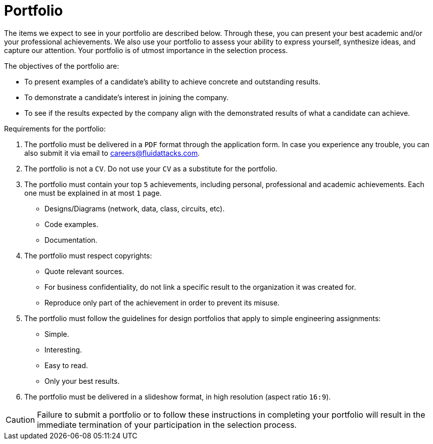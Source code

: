 :slug: careers/portfolio/
:category: careers
:description: A portfolio is a document that describes your biggest personal, professional, and academic achievements. Do you want to show us your portfolio?
:keywords: Fluid Attacks, Careers, Process, Selection, Portfolio, Candidate, Pentester, Ethical Hacker

= Portfolio

The items we expect to see in your portfolio are described below.
Through these, you can present your best academic
and/or your professional achievements.
We also use your portfolio to assess your ability to express yourself,
synthesize ideas, and capture our attention.
Your portfolio is of utmost importance in the selection process.

The objectives of the portfolio are:

* To present examples of a candidate's ability
to achieve concrete and outstanding results.
* To demonstrate a candidate's interest in joining the company.
*  To see if the results expected by the company
align with the demonstrated results of what a candidate can achieve.

Requirements for the portfolio:

. The portfolio must be delivered in a `PDF` format
through the application form.
In case you experience any trouble,
you can also submit it via email to careers@fluidattacks.com.
. The portfolio is not a `CV`.
Do not use your `CV` as a substitute for the portfolio.
. The portfolio must contain your top `5` achievements,
including personal, professional and academic achievements.
Each one must be explained in at most `1` page.
* Designs/Diagrams (network, data, class, circuits, etc).
* Code examples.
* Documentation.
. The portfolio must respect copyrights:
* Quote relevant sources.
* For business confidentiality, do not link a specific result
to the organization it was created for.
* Reproduce only part of the achievement
in order to prevent its misuse.
. The portfolio must follow the guidelines for design portfolios
that apply to simple engineering assignments:
* Simple.
* Interesting.
* Easy to read.
* Only your best results.

. The portfolio must be delivered in a slideshow format,
in high resolution (aspect ratio `16:9`).

[CAUTION]
Failure to submit a portfolio
or to follow these instructions in completing your portfolio
will result in the immediate termination of your participation
in the selection process.
